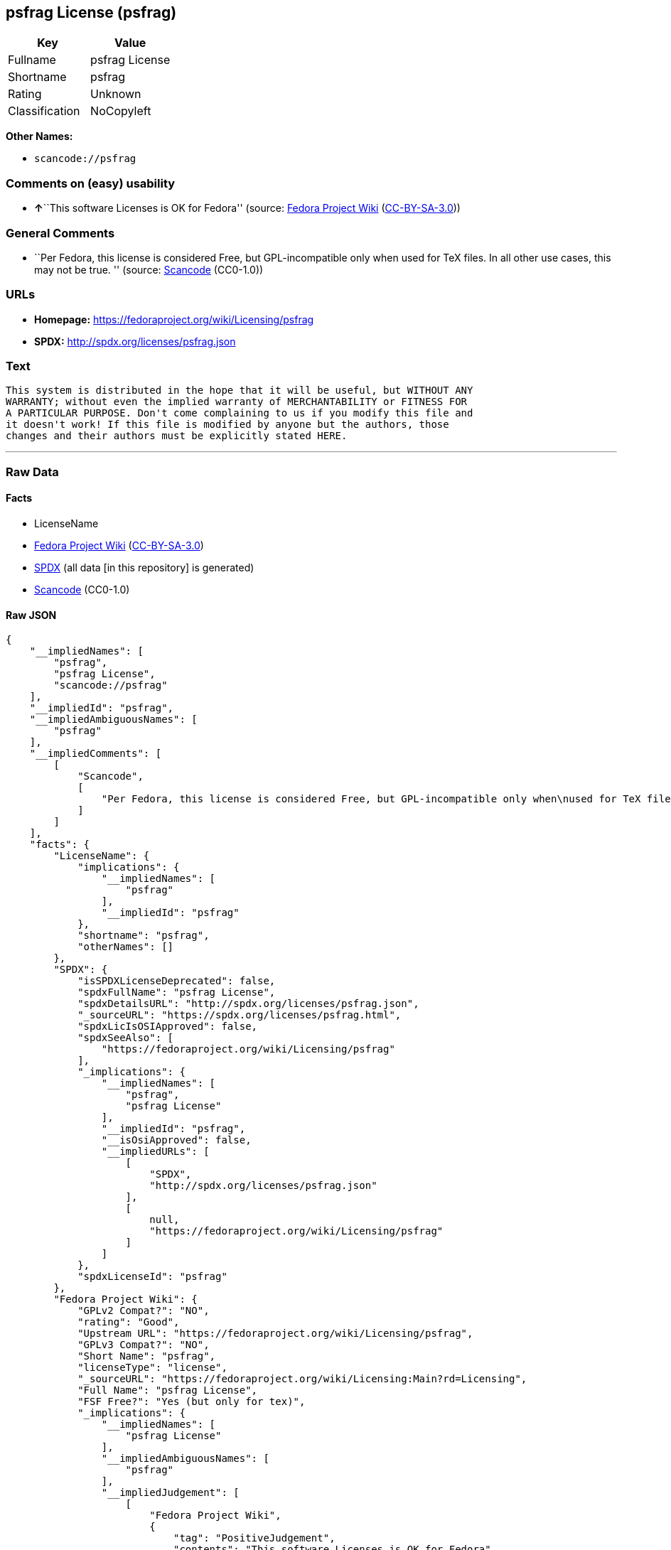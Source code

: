 == psfrag License (psfrag)

[cols=",",options="header",]
|===
|Key |Value
|Fullname |psfrag License
|Shortname |psfrag
|Rating |Unknown
|Classification |NoCopyleft
|===

*Other Names:*

* `scancode://psfrag`

=== Comments on (easy) usability

* **↑**``This software Licenses is OK for Fedora'' (source:
https://fedoraproject.org/wiki/Licensing:Main?rd=Licensing[Fedora
Project Wiki]
(https://creativecommons.org/licenses/by-sa/3.0/legalcode[CC-BY-SA-3.0]))

=== General Comments

* ``Per Fedora, this license is considered Free, but GPL-incompatible
only when used for TeX files. In all other use cases, this may not be
true. '' (source:
https://github.com/nexB/scancode-toolkit/blob/develop/src/licensedcode/data/licenses/psfrag.yml[Scancode]
(CC0-1.0))

=== URLs

* *Homepage:* https://fedoraproject.org/wiki/Licensing/psfrag
* *SPDX:* http://spdx.org/licenses/psfrag.json

=== Text

....
This system is distributed in the hope that it will be useful, but WITHOUT ANY
WARRANTY; without even the implied warranty of MERCHANTABILITY or FITNESS FOR
A PARTICULAR PURPOSE. Don't come complaining to us if you modify this file and
it doesn't work! If this file is modified by anyone but the authors, those
changes and their authors must be explicitly stated HERE.
....

'''''

=== Raw Data

==== Facts

* LicenseName
* https://fedoraproject.org/wiki/Licensing:Main?rd=Licensing[Fedora
Project Wiki]
(https://creativecommons.org/licenses/by-sa/3.0/legalcode[CC-BY-SA-3.0])
* https://spdx.org/licenses/psfrag.html[SPDX] (all data [in this
repository] is generated)
* https://github.com/nexB/scancode-toolkit/blob/develop/src/licensedcode/data/licenses/psfrag.yml[Scancode]
(CC0-1.0)

==== Raw JSON

....
{
    "__impliedNames": [
        "psfrag",
        "psfrag License",
        "scancode://psfrag"
    ],
    "__impliedId": "psfrag",
    "__impliedAmbiguousNames": [
        "psfrag"
    ],
    "__impliedComments": [
        [
            "Scancode",
            [
                "Per Fedora, this license is considered Free, but GPL-incompatible only when\nused for TeX files. In all other use cases, this may not be true.\n"
            ]
        ]
    ],
    "facts": {
        "LicenseName": {
            "implications": {
                "__impliedNames": [
                    "psfrag"
                ],
                "__impliedId": "psfrag"
            },
            "shortname": "psfrag",
            "otherNames": []
        },
        "SPDX": {
            "isSPDXLicenseDeprecated": false,
            "spdxFullName": "psfrag License",
            "spdxDetailsURL": "http://spdx.org/licenses/psfrag.json",
            "_sourceURL": "https://spdx.org/licenses/psfrag.html",
            "spdxLicIsOSIApproved": false,
            "spdxSeeAlso": [
                "https://fedoraproject.org/wiki/Licensing/psfrag"
            ],
            "_implications": {
                "__impliedNames": [
                    "psfrag",
                    "psfrag License"
                ],
                "__impliedId": "psfrag",
                "__isOsiApproved": false,
                "__impliedURLs": [
                    [
                        "SPDX",
                        "http://spdx.org/licenses/psfrag.json"
                    ],
                    [
                        null,
                        "https://fedoraproject.org/wiki/Licensing/psfrag"
                    ]
                ]
            },
            "spdxLicenseId": "psfrag"
        },
        "Fedora Project Wiki": {
            "GPLv2 Compat?": "NO",
            "rating": "Good",
            "Upstream URL": "https://fedoraproject.org/wiki/Licensing/psfrag",
            "GPLv3 Compat?": "NO",
            "Short Name": "psfrag",
            "licenseType": "license",
            "_sourceURL": "https://fedoraproject.org/wiki/Licensing:Main?rd=Licensing",
            "Full Name": "psfrag License",
            "FSF Free?": "Yes (but only for tex)",
            "_implications": {
                "__impliedNames": [
                    "psfrag License"
                ],
                "__impliedAmbiguousNames": [
                    "psfrag"
                ],
                "__impliedJudgement": [
                    [
                        "Fedora Project Wiki",
                        {
                            "tag": "PositiveJudgement",
                            "contents": "This software Licenses is OK for Fedora"
                        }
                    ]
                ]
            }
        },
        "Scancode": {
            "otherUrls": null,
            "homepageUrl": "https://fedoraproject.org/wiki/Licensing/psfrag",
            "shortName": "psfrag License",
            "textUrls": null,
            "text": "This system is distributed in the hope that it will be useful, but WITHOUT ANY\nWARRANTY; without even the implied warranty of MERCHANTABILITY or FITNESS FOR\nA PARTICULAR PURPOSE. Don't come complaining to us if you modify this file and\nit doesn't work! If this file is modified by anyone but the authors, those\nchanges and their authors must be explicitly stated HERE.",
            "category": "Permissive",
            "osiUrl": null,
            "owner": "Craig Barratt",
            "_sourceURL": "https://github.com/nexB/scancode-toolkit/blob/develop/src/licensedcode/data/licenses/psfrag.yml",
            "key": "psfrag",
            "name": "psfrag License",
            "spdxId": "psfrag",
            "notes": "Per Fedora, this license is considered Free, but GPL-incompatible only when\nused for TeX files. In all other use cases, this may not be true.\n",
            "_implications": {
                "__impliedNames": [
                    "scancode://psfrag",
                    "psfrag License",
                    "psfrag"
                ],
                "__impliedId": "psfrag",
                "__impliedComments": [
                    [
                        "Scancode",
                        [
                            "Per Fedora, this license is considered Free, but GPL-incompatible only when\nused for TeX files. In all other use cases, this may not be true.\n"
                        ]
                    ]
                ],
                "__impliedCopyleft": [
                    [
                        "Scancode",
                        "NoCopyleft"
                    ]
                ],
                "__calculatedCopyleft": "NoCopyleft",
                "__impliedText": "This system is distributed in the hope that it will be useful, but WITHOUT ANY\nWARRANTY; without even the implied warranty of MERCHANTABILITY or FITNESS FOR\nA PARTICULAR PURPOSE. Don't come complaining to us if you modify this file and\nit doesn't work! If this file is modified by anyone but the authors, those\nchanges and their authors must be explicitly stated HERE.",
                "__impliedURLs": [
                    [
                        "Homepage",
                        "https://fedoraproject.org/wiki/Licensing/psfrag"
                    ]
                ]
            }
        }
    },
    "__impliedJudgement": [
        [
            "Fedora Project Wiki",
            {
                "tag": "PositiveJudgement",
                "contents": "This software Licenses is OK for Fedora"
            }
        ]
    ],
    "__impliedCopyleft": [
        [
            "Scancode",
            "NoCopyleft"
        ]
    ],
    "__calculatedCopyleft": "NoCopyleft",
    "__isOsiApproved": false,
    "__impliedText": "This system is distributed in the hope that it will be useful, but WITHOUT ANY\nWARRANTY; without even the implied warranty of MERCHANTABILITY or FITNESS FOR\nA PARTICULAR PURPOSE. Don't come complaining to us if you modify this file and\nit doesn't work! If this file is modified by anyone but the authors, those\nchanges and their authors must be explicitly stated HERE.",
    "__impliedURLs": [
        [
            "SPDX",
            "http://spdx.org/licenses/psfrag.json"
        ],
        [
            null,
            "https://fedoraproject.org/wiki/Licensing/psfrag"
        ],
        [
            "Homepage",
            "https://fedoraproject.org/wiki/Licensing/psfrag"
        ]
    ]
}
....

==== Dot Cluster Graph

../dot/psfrag.svg
